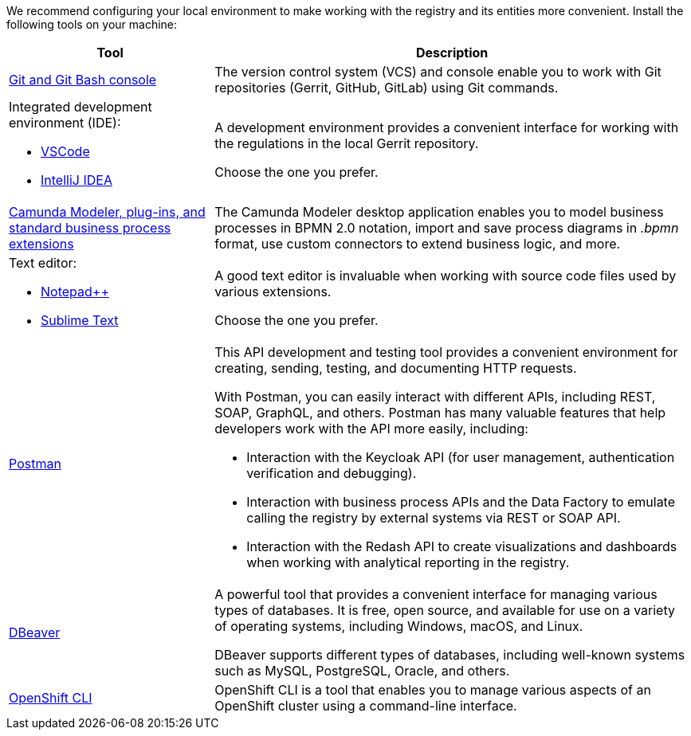 //This snippet describes useful local tools needed for registry and regulations admins.
//Для повноцінної та зручної роботи із реєстром та його сутностями, вам необхідно налаштувати локальне середовище. Для цього встановіть на вашій локальній машині наступний перелік інструментів:
We recommend configuring your local environment to make working with the registry and its entities more convenient. Install the following tools on your machine:

[cols="30%,70%"]
|===
|Tool |Description

|https://git-scm.com/downloads[Git and Git Bash console]
//|Система контролю версій (VCS) та консоль, яка необхідна для роботи із git-репозиторіями (Gerrit, GitHub, GitLab тощо) за допомогою git-команд.
|The version control system (VCS) and console enable you to work with Git repositories (Gerrit, GitHub, GitLab) using Git commands.

a|Integrated development environment (IDE):

* https://code.visualstudio.com/download[VSCode]

* https://www.jetbrains.com/idea/download/#section=windows[IntelliJ IDEA]
//|Середовище розробки надає зручний візуалізований інтерфейс для роботи з регламентом у локальному Gerrit-репозиторії.

//Оберіть одне з двох на вибір.
|A development environment provides a convenient interface for working with the regulations in the local Gerrit repository.

Choose the one you prefer.

//|xref:registry-develop:bp-modeling/bp/element-templates/bp-element-templates-installation-configuration.adoc#business-process-modeler-extensions-installation[Camunda Modeler, плагіни й типові розширення бізнес-процесів]
|xref:registry-develop:bp-modeling/bp/element-templates/bp-element-templates-installation-configuration.adoc#business-process-modeler-extensions-installation[Camunda Modeler, plug-ins, and standard business process extensions]
//|Настільний застосунок Camunda Modeler для локального перегляду та моделювання бізнес-процесів, плагіни й типові розширення до нього.
|The Camunda Modeler desktop application enables you to model business processes in BPMN 2.0 notation, import and save process diagrams in _.bpmn_ format, use custom connectors to extend business logic, and more.

a|Text editor:

* https://notepad-plus-plus.org/downloads/[Notepad++]

* https://www.sublimetext.com/[Sublime Text]

//|Зручний текстовий редактор дозволить вам зручно працювати із файлами вихідного коду різних розширень.

//Оберіть одне з двох на вибір.
|A good text editor is invaluable when working with source code files used by various extensions.

Choose the one you prefer.

|https://www.postman.com/downloads/[Postman]
//|Інструмент для розробки та тестування API. Він надає зручне середовище для створення, надсилання, тестування та документування HTTP-запитів.

//За допомогою Postman можна легко взаємодіяти з різними типами API, включаючи REST, SOAP, GraphQL та інші. Інтерфейс Postman є інтуїтивно зрозумілим і має багато корисних функцій, які допомагають розробникам простіше працювати з API, зокрема:

//- Взаємодія з Keycloak API (для управління користувачами, перевірки та відлагодження автентифікації тощо).

//- Взаємодія з API бізнес-процесів та Фабрики даних для емуляції виклику реєстру зовнішніми системами через REST або SOAP API.

//- Взаємодія з Redash API для створення візуалізацій, дашбордів при роботі з аналітичною звітністю у реєстрі.
a|This API development and testing tool provides a convenient environment for creating, sending, testing, and documenting HTTP requests.

With Postman, you can easily interact with different APIs, including REST, SOAP, GraphQL, and others. Postman has many valuable features that help developers work with the API more easily, including:

* Interaction with the Keycloak API (for user management, authentication verification and debugging).

* Interaction with business process APIs and the Data Factory to emulate calling the registry by external systems via REST or SOAP API.

* Interaction with the Redash API to create visualizations and dashboards when working with analytical reporting in the registry.

|https://dbeaver.io/download/[DBeaver]
//|Інструмент, який надає зручний і потужний інтерфейс для управління різними типами баз даних. Він є безплатним та з відкритим вихідним кодом (Open Source) і доступний для використання на різних операційних системах, включаючи Windows, macOS і Linux.

//DBeaver підтримує багато різних типів баз даних, включаючи відомі системи, зокрема MySQL, PostgreSQL, Oracle та багато інших.
|A powerful tool that provides a convenient interface for managing various types of databases. It is free, open source, and available for use on a variety of operating systems, including Windows, macOS, and Linux.

DBeaver supports different types of databases, including well-known systems such as MySQL, PostgreSQL, Oracle, and others.

|https://docs.openshift.com/container-platform/4.12/cli_reference/openshift_cli/getting-started-cli.html[OpenShift CLI]
//|OpenShift CLI (Command-Line Interface) -- це інструмент командного рядка, який надає доступ до управління та взаємодії з кластером OpenShift.

//OpenShift CLI надає доступ до різних команд, які можна виконувати з командного рядка. Ці команди дозволяють керувати різними аспектами OpenShift.
|OpenShift CLI is a tool that enables you to manage various aspects of an OpenShift cluster using a command-line interface.

|===